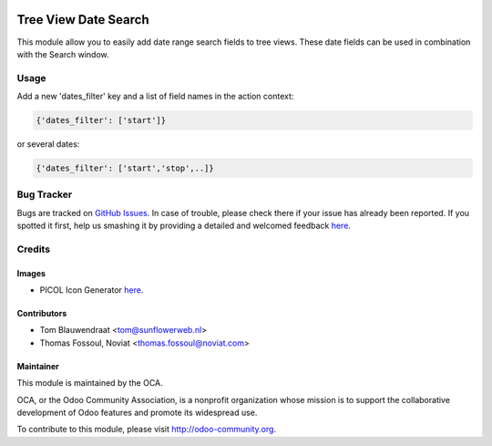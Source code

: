 .. image:: https://img.shields.io/badge/licence-AGPL--3-blue.svg
   :target: http://www.gnu.org/licenses/agpl-3.0-standalone.html
   :alt: License: AGPL-3

=====================
Tree View Date Search
=====================

This module allow you to easily add date range search fields to tree views.
These date fields can be used in combination with the Search window.

Usage
=====

Add a new 'dates_filter' key and a list of field names in the action context:

.. code:: python

 {'dates_filter': ['start']}

or several dates:

.. code:: python

 {'dates_filter': ['start','stop',..]}

Bug Tracker
===========

Bugs are tracked on `GitHub Issues <https://github.com/OCA/web/issues>`_.
In case of trouble, please check there if your issue has already been reported.
If you spotted it first, help us smashing it by providing a detailed and
welcomed feedback `here <https://github.com/OCA/web/issues/new?body=module:%20 web_tree_date_search%0Aversion:%208.0%0A%0A**Steps%20to%20reproduce**%0A-%20...%0A%0A**Current%20behavior**%0A%0A**Expected%20behavior**>`__.

Credits
=======

Images
------

* PICOL Icon Generator `here <http://picol.org/picol_icon_generator>`__.

Contributors
------------

* Tom Blauwendraat <tom@sunflowerweb.nl>
* Thomas Fossoul, Noviat <thomas.fossoul@noviat.com>

Maintainer
----------

.. image:: https://odoo-community.org/logo.png
   :alt: Odoo Community Association
   :target: https://odoo-community.org

This module is maintained by the OCA.

OCA, or the Odoo Community Association, is a nonprofit organization whose
mission is to support the collaborative development of Odoo features and
promote its widespread use.

To contribute to this module, please visit http://odoo-community.org.
